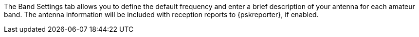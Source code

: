 // Status=review

The Band Settings tab allows you to define the default frequency and
enter a brief description of your antenna for each amateur band.  The
antenna information will be included with reception reports to
{pskreporter}, if enabled.
